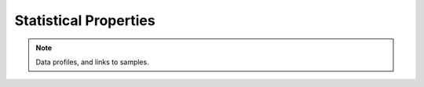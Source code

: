 .. _statistical:

Statistical Properties
======================

.. note:: Data profiles, and links to samples.


.. raw:: html

  <br>
  <br>
  <br>
  <br>

  <br>
  <br>
  <br>
  <br>